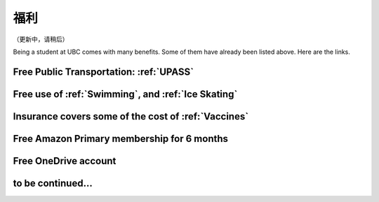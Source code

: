 福利
========

（更新中，请稍后）

Being a student at UBC comes with many benefits. Some of them  have already been listed above. Here are the links.

Free Public Transportation: :ref:`UPASS`
----------------------------------------

Free use of :ref:`Swimming`, and :ref:`Ice Skating`
----------------------------------------------------

Insurance covers some of the cost of :ref:`Vaccines`
-----------------------------------------------------

Free Amazon Primary membership for 6 months
--------------------------------------------

Free OneDrive account
---------------------

to be continued...
------------------